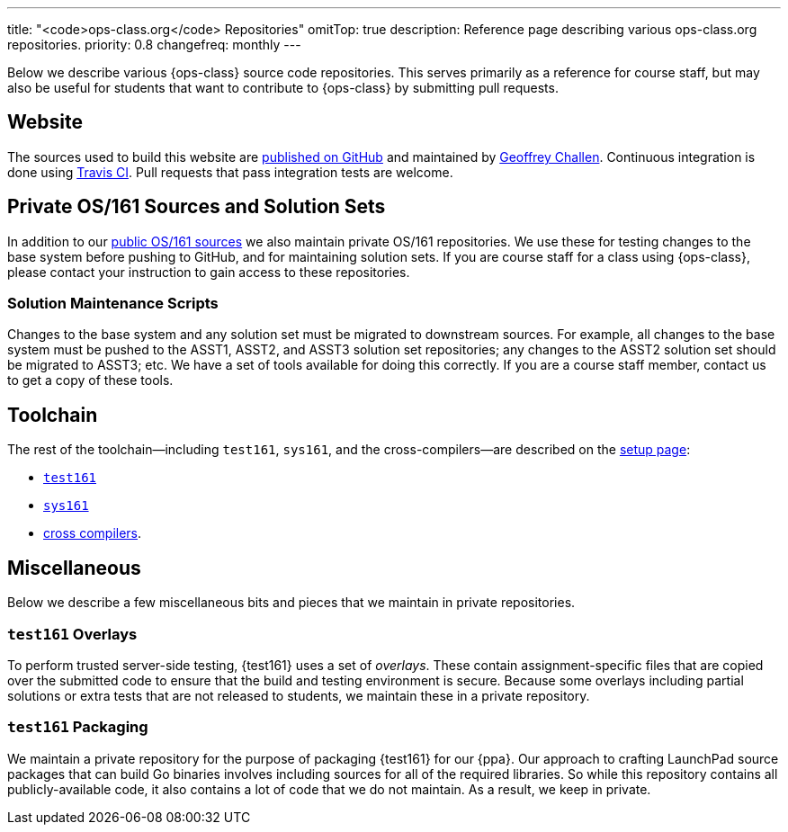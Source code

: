 ---
title: "<code>ops-class.org</code> Repositories"
omitTop: true
description:
  Reference page describing various ops-class.org repositories.
priority: 0.8
changefreq: monthly
---

[.lead]
//
Below we describe various {ops-class} source code repositories.
//
This serves primarily as a reference for course staff, but may also be useful
for students that want to contribute to {ops-class} by submitting pull
requests.

== Website

The sources used to build this website are
//
https://github.com/ops-class/www[published on GitHub]
//
and maintained by
//
https://www.bluegroup.systems/people/gwa/[Geoffrey Challen].
//
Continuous integration is done using
//
https://www.bluegroup.systems/people/gwa/[Travis CI].
//
Pull requests that pass integration tests are welcome.

== Private OS/161 Sources and Solution Sets

In addition to our
//
https://github.com/ops-class/os161[public OS/161 sources]
//
we also maintain private OS/161 repositories.
//
We use these for testing changes to the base system before pushing to GitHub,
and for maintaining solution sets.
//
If you are course staff for a class using {ops-class}, please contact your
instruction to gain access to these repositories.

=== Solution Maintenance Scripts

Changes to the base system and any solution set must be migrated to downstream
sources.
//
For example, all changes to the base system must be pushed to the ASST1,
ASST2, and ASST3 solution set repositories; any changes to the ASST2 solution
set should be migrated to ASST3; etc.
//
We have a set of tools available for doing this correctly.
//
If you are a course staff member, contact us to get a copy of these tools.

== Toolchain

The rest of the toolchain--including `test161`, `sys161`, and the
cross-compilers--are described on the link:/asst/setup/[setup page]:

* link:/asst/setup/#test161[`test161`]
//
* link:/asst/setup/#sys161[`sys161`]
//
* link:/asst/setup/#compilers[cross compilers].

== Miscellaneous

Below we describe a few miscellaneous bits and pieces that we maintain in
private repositories.

=== `test161` Overlays

To perform trusted server-side testing, {test161} uses a set of _overlays_.
//
These contain assignment-specific files that are copied over the submitted
code to ensure that the build and testing environment is secure.
//
Because some overlays including partial solutions or extra tests that are not
released to students, we maintain these in a private repository.


=== `test161` Packaging

We maintain a private repository for the purpose of packaging {test161} for
our {ppa}.
//
Our approach to crafting LaunchPad source packages that can build Go binaries
involves including sources for all of the required libraries.
//
So while this repository contains all publicly-available code, it
also contains a lot of code that we do not maintain.
//
As a result, we keep in private.

// vim: ts=2:sw=2:et
